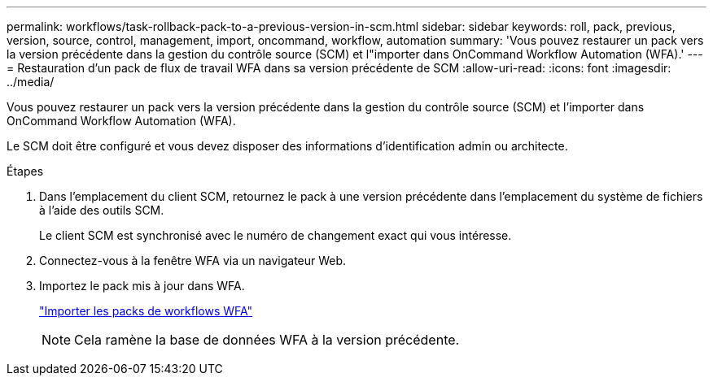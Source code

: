 ---
permalink: workflows/task-rollback-pack-to-a-previous-version-in-scm.html 
sidebar: sidebar 
keywords: roll, pack, previous, version, source, control, management, import, oncommand, workflow, automation 
summary: 'Vous pouvez restaurer un pack vers la version précédente dans la gestion du contrôle source (SCM) et l"importer dans OnCommand Workflow Automation (WFA).' 
---
= Restauration d'un pack de flux de travail WFA dans sa version précédente de SCM
:allow-uri-read: 
:icons: font
:imagesdir: ../media/


[role="lead"]
Vous pouvez restaurer un pack vers la version précédente dans la gestion du contrôle source (SCM) et l'importer dans OnCommand Workflow Automation (WFA).

Le SCM doit être configuré et vous devez disposer des informations d'identification admin ou architecte.

.Étapes
. Dans l'emplacement du client SCM, retournez le pack à une version précédente dans l'emplacement du système de fichiers à l'aide des outils SCM.
+
Le client SCM est synchronisé avec le numéro de changement exact qui vous intéresse.

. Connectez-vous à la fenêtre WFA via un navigateur Web.
. Importez le pack mis à jour dans WFA.
+
link:task-import-an-oncommand-workflow-automation-pack.html["Importer les packs de workflows WFA"]

+

NOTE: Cela ramène la base de données WFA à la version précédente.


